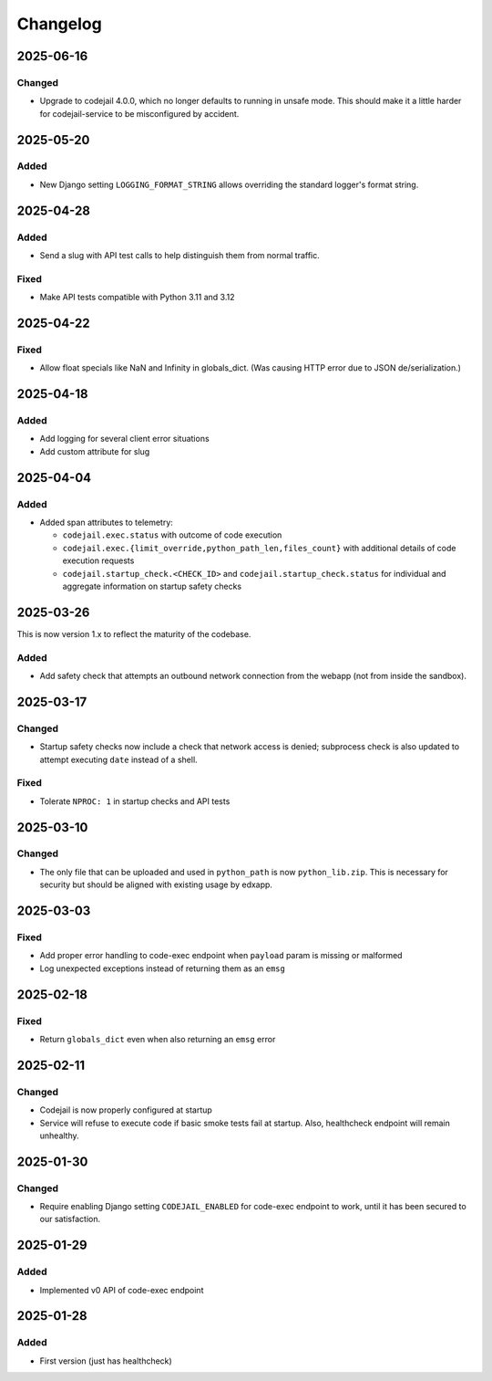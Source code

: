 Changelog
#########

..
   All enhancements and patches to codejail_service will be documented
   in this file.  It adheres to the structure of https://keepachangelog.com/ ,
   but in reStructuredText instead of Markdown (for ease of incorporation into
   Sphinx documentation and the PyPI description).

2025-06-16
**********
Changed
=======
* Upgrade to codejail 4.0.0, which no longer defaults to running in unsafe mode. This should make it a little harder for codejail-service to be misconfigured by accident.

2025-05-20
**********
Added
=====
* New Django setting ``LOGGING_FORMAT_STRING`` allows overriding the standard logger's format string.

2025-04-28
**********
Added
=====
* Send a slug with API test calls to help distinguish them from normal traffic.

Fixed
=====
* Make API tests compatible with Python 3.11 and 3.12

2025-04-22
**********
Fixed
=====
* Allow float specials like NaN and Infinity in globals_dict. (Was causing HTTP
  error due to JSON de/serialization.)

2025-04-18
**********
Added
=====
* Add logging for several client error situations
* Add custom attribute for slug

2025-04-04
**********
Added
=====
* Added span attributes to telemetry:

  * ``codejail.exec.status`` with outcome of code execution
  * ``codejail.exec.{limit_override,python_path_len,files_count}`` with additional details of code execution requests
  * ``codejail.startup_check.<CHECK_ID>`` and ``codejail.startup_check.status`` for individual and aggregate information on startup safety checks

2025-03-26
**********

This is now version 1.x to reflect the maturity of the codebase.

Added
=====
* Add safety check that attempts an outbound network connection from the webapp (not from inside the sandbox).

2025-03-17
**********
Changed
=======
* Startup safety checks now include a check that network access is denied; subprocess check is also updated to attempt executing ``date`` instead of a shell.

Fixed
=====
* Tolerate ``NPROC: 1`` in startup checks and API tests

2025-03-10
**********
Changed
=======
* The only file that can be uploaded and used in ``python_path`` is now ``python_lib.zip``. This is necessary for security but should be aligned with existing usage by edxapp.

2025-03-03
**********
Fixed
=====
* Add proper error handling to code-exec endpoint when ``payload`` param is missing or malformed
* Log unexpected exceptions instead of returning them as an ``emsg``

2025-02-18
**********
Fixed
=====
* Return ``globals_dict`` even when also returning an ``emsg`` error

2025-02-11
**********
Changed
=======
* Codejail is now properly configured at startup
* Service will refuse to execute code if basic smoke tests fail at startup. Also, healthcheck endpoint will remain unhealthy.

2025-01-30
**********

Changed
=======
* Require enabling Django setting ``CODEJAIL_ENABLED`` for code-exec endpoint to work, until it has been secured to our satisfaction.

2025-01-29
**********

Added
=====
* Implemented v0 API of code-exec endpoint

2025-01-28
**********

Added
=====
* First version (just has healthcheck)
